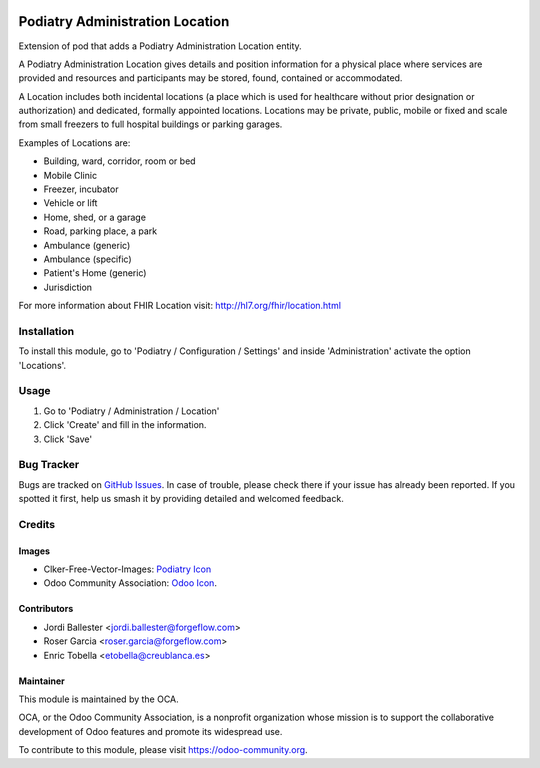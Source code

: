.. image:: https://img.shields.io/badge/license-LGPL--3-blue.png
   :target: https://www.gnu.org/licenses/lgpl
   :alt: License: LGPL-3

===============================
Podiatry Administration Location
===============================

Extension of pod that adds a Podiatry Administration Location entity.

A Podiatry Administration Location gives details and position information for a
physical place where services are provided and resources and participants may
be stored, found, contained or accommodated.

A Location includes both incidental locations (a place which is used for
healthcare without prior designation or authorization) and dedicated,
formally appointed locations. Locations may be private, public, mobile or
fixed and scale from small freezers to full hospital buildings or parking
garages.

Examples of Locations are:

* Building, ward, corridor, room or bed
* Mobile Clinic
* Freezer, incubator
* Vehicle or lift
* Home, shed, or a garage
* Road, parking place, a park
* Ambulance (generic)
* Ambulance (specific)
* Patient's Home (generic)
* Jurisdiction

For more information about FHIR Location visit: http://hl7.org/fhir/location.html

Installation
============

To install this module, go to 'Podiatry / Configuration / Settings' and inside
'Administration' activate the option 'Locations'.

Usage
=====

#. Go to 'Podiatry / Administration / Location'
#. Click 'Create' and fill in the information.
#. Click 'Save'

.. image:: https://odoo-community.org/website/image/ir.attachment/5784_f2813bd/datas
   :alt: Try me on Runbot
   :target: https://runbot.odoo-community.org/runbot/159/11.0

Bug Tracker
===========

Bugs are tracked on `GitHub Issues
<https://github.com/OCA/{project_repo}/issues>`_. In case of trouble, please
check there if your issue has already been reported. If you spotted it first,
help us smash it by providing detailed and welcomed feedback.

Credits
=======

Images
------

* Clker-Free-Vector-Images: `Podiatry Icon <https://pixabay.com/es/de-salud-medicina-serpiente-alas-304919/>`_
* Odoo Community Association: `Odoo Icon <https://odoo-community.org/logo.png>`_.

Contributors
------------

* Jordi Ballester <jordi.ballester@forgeflow.com>
* Roser Garcia <roser.garcia@forgeflow.com>
* Enric Tobella <etobella@creublanca.es>

Maintainer
----------

.. image:: https://odoo-community.org/logo.png
   :alt: Odoo Community Association
   :target: https://odoo-community.org

This module is maintained by the OCA.

OCA, or the Odoo Community Association, is a nonprofit organization whose
mission is to support the collaborative development of Odoo features and
promote its widespread use.

To contribute to this module, please visit https://odoo-community.org.
